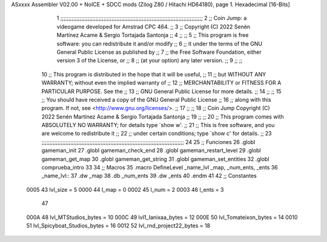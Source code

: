 ASxxxx Assembler V02.00 + NoICE + SDCC mods  (Zilog Z80 / Hitachi HD64180), page 1.
Hexadecimal [16-Bits]



                              1 ;;;;;;;;;;;;;;;;;;;;;;;;;;;;;;;;;;;;;;;;;;;;;;;;;;;;;;;;;;;;;;;;;;;;;;;;;;;;;;;;;;;;;;;;;
                              2 ;;    Coin Jump: a videogame developed for Amstrad CPC 464.                            ;;
                              3 ;;    Copyright (C) 2022  Senén Martínez Acame & Sergio Tortajada Santonja             ;;
                              4 ;;                                                                                     ;;
                              5 ;;    This program is free software: you can redistribute it and/or modify             ;;
                              6 ;;    it under the terms of the GNU General Public License as published by             ;;
                              7 ;;    the Free Software Foundation, either version 3 of the License, or                ;;
                              8 ;;    (at your option) any later version.                                              ;;
                              9 ;;                                                                                     ;;
                             10 ;;    This program is distributed in the hope that it will be useful,                  ;;
                             11 ;;    but WITHOUT ANY WARRANTY; without even the implied warranty of                   ;;
                             12 ;;    MERCHANTABILITY or FITNESS FOR A PARTICULAR PURPOSE.  See the                    ;;
                             13 ;;    GNU General Public License for more details.                                     ;;
                             14 ;;                                                                                     ;;
                             15 ;;    You should have received a copy of the GNU General Public License                ;;
                             16 ;;    along with this program.  If not, see <http://www.gnu.org/licenses/>.            ;;
                             17 ;;                                                                                     ;;
                             18 ;;    Coin Jump  Copyright (C) 2022  Senén Martínez Acame & Sergio Tortajada Santonja  ;;
                             19 ;;                                                                                     ;;
                             20 ;;    This program comes with ABSOLUTELY NO WARRANTY; for details type `show w'.       ;;
                             21 ;;    This is free software, and you are welcome to redistribute it                    ;;
                             22 ;;    under certain conditions; type `show c' for details.                             ;;
                             23 ;;;;;;;;;;;;;;;;;;;;;;;;;;;;;;;;;;;;;;;;;;;;;;;;;;;;;;;;;;;;;;;;;;;;;;;;;;;;;;;;;;;;;;;;;
                             24 
                             25 ;; Funciones
                             26 .globl gameman_init
                             27 .globl gameman_check_end
                             28 .globl gameman_restart_level
                             29 .globl gameman_get_map
                             30 .globl gameman_get_string
                             31 .globl gameman_set_entities
                             32 .globl comprueba_intro
                             33 
                             34 ;; Macros
                             35 .macro DefineLevel _name_lvl _map, _num_ents, _ents
                             36 _name_lvl::
                             37    .dw  _map
                             38    .db  _num_ents
                             39    .dw  _ents
                             40 .endm
                             41 
                             42 ;; Constantes
                     0005    43 lvl_size = 5
                     0000    44 l_map = 0
                     0002    45 l_num = 2
                     0003    46 l_ents = 3
                             47 
                     000A    48 lvl_MTStudios_bytes = 10
                     000C    49 lvl1_Ianixaa_bytes = 12
                     000E    50 lvl_Tomateixon_bytes = 14
                     0010    51 lvl_Spicyboat_Studios_bytes = 16
                     0012    52 lvl_rnd_project22_bytes = 18
